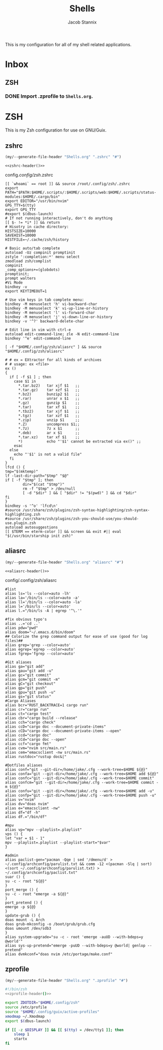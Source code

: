 #+TITLE: Shells
#+AUTHOR: Jacob Stannix
This is my configuration for all of my shell related applications. 

* Inbox
** ZSH
*** DONE Import .zprofile to =Shells.org=.
CLOSED: [2021-09-01 Wed 06:32]

* ZSH
This is my Zsh configuration for use on GNU/Guix.
** zshrc
:PROPERTIES:
:header-args: :tangle config/.config/zsh/.zshrc
:END:
:HEADER:
#+NAME: zshrc-header
#+begin_src emacs-lisp :tangle no
  (my/--generate-file-header "Shells.org" ".zshrc" "#")
#+end_src
#+begin_src shell-script :noweb yes 
  <<zshrc-header()>>
#+end_src
:END:
config/.config/zsh/.zshrc
#+begin_src shell-script 
  [[ `whoami` == root ]] && source /root/.config/zsh/.zshrc
  export PATH="$PATH:$HOME/.scripts/:$HOME/.scripts/web:$HOME/.scripts/status-modules:$HOME/.cargo/bin"
  export EDITOR="/usr/bin/nvim"
  GPG_TTY=$(tty)
  export GPG_TTY
  #export $(dbus-launch)
  # If not running interactively, don't do anything
  [[ $- != *i* ]] && return
  # Hisotry in cache directory:
  HISTSIZE=10000
  SAVEHIST=10000
  HISTFILE=~/.cache/zsh/history
  
  # Basic auto/tab complete
  autoload -Uz compinit promptinit
  zstyle ':completion:*' menu select
  zmodload zsh/complist
  compinit
  _comp_options+=(globdots)
  promptinit; 
  prompt walters
  #Vi Mode
  bindkey -v
  export KEYTIMEOUT=1
  
  # Use vim keys in tab complete menu:
  bindkey -M menuselect 'h' vi-backward-char
  bindkey -M menuselect 'k' vi-up-line-or-history
  bindkey -M menuselect 'l' vi-forward-char
  bindkey -M menuselect 'j' vi-down-line-or-history
  bindkey -v '^?' backward-delete-char
  
  # Edit line in vim with ctrl-e
  autoload edit-command-line; zle -N edit-command-line
  bindkey '^e' edit-command-line
  
  [ -f "$HOME/.config/zsh/aliasrc" ] && source "$HOME/.config/zsh/aliasrc"
  
  # # ex = EXtractor for all kinds of archives
  # # usage: ex <file>
  ex ()
  {
    if [ -f $1 ] ; then
      case $1 in
        ,*.tar.bz2)   tar xjf $1   ;;
        ,*.tar.gz)    tar xzf $1   ;;
        ,*.bz2)       bunzip2 $1   ;;
        ,*.rar)       unrar x $1   ;;
        ,*.gz)        gunzip $1    ;;
        ,*.tar)       tar xf $1    ;;
        ,*.tbz2)      tar xjf $1   ;;
        ,*.tgz)       tar xzf $1   ;;
        ,*.zip)       unzip $1     ;;
        ,*.Z)         uncompress $1;;
        ,*.7z)        7z x $1      ;;
        ,*.deb)       ar x $1      ;;
        ,*.tar.xz)    tar xf $1    ;;
        ,*)           echo "'$1' cannot be extracted via ex()" ;;
      esac
    else
      echo "'$1' is not a valid file"
    fi
  }
  lfcd () {
  tmp="$(mktemp)"
  lf -last-dir-path="$tmp" "$@"
  if [ -f "$tmp" ]; then
          dir="$(cat "$tmp")"
          rm -f "$tmp" > /dev/null
          [ -d "$dir" ] && [ "$dir" != "$(pwd)" ] && cd "$dir"
  fi
  }
  bindkey -s '^o' 'lfcd\n'
  #source /usr/share/zsh/plugins/zsh-syntax-highlighting/zsh-syntax-highlighting.zsh
  #source /usr/share/zsh/plugins/zsh-you-should-use/you-should-use.plugin.zsh
  autoload autosuggestions
  [[ $TERM == eterm-color ]] && screen && exit #|| eval "$(/usr/bin/starship init zsh)"
#+end_src

** aliasrc
:PROPERTIES:
:header-args: :tangle config/.config/zsh/aliasrc
:END:
:HEADER:
#+NAME: aliasrc-header
#+begin_src emacs-lisp :tangle no
  (my/--generate-file-header "Shells.org" "aliasrc" "#")
#+end_src
#+begin_src shell-script :noweb yes 
  <<aliasrc-header()>>
#+end_src
:END:
config/.config/zsh/aliasrc
#+begin_src shell-script 
#list
alias ls='ls --color=auto -lh'
alias la='/bin/ls --color=auto -a'
alias ll='/bin/ls --color=auto -la'
alias l='/bin/ls --color=auto'
alias l.="/bin/ls -A | egrep '^\.'"

#fix obvious typo's
alias ..='cd ..'
alias pdw="pwd"
alias doom="~/.emacs.d/bin/doom"
## Colorize the grep command output for ease of use (good for log files)##
alias grep='grep --color=auto'
alias egrep='egrep --color=auto'
alias fgrep='fgrep --color=auto'

#Git aliases   
alias ga="git add"
alias gau="git add -u"
alias gc="git commit"
alias gcm="git commit -m"
alias gC="git checkout"
alias gp="git push"
alias gpu="git push -u"
alias gs="git status"
#Cargo Aliases
alias bcr="RUST_BACKTRACE=1 cargo run"
alias cr="cargo run"
alias ct="cargo test"
alias cbr="cargo build --release"
alias cch="cargo check"
alias ccD="cargo doc --document-private-items"
alias cCD="cargo doc --document-private-items --open"
alias ccd="cargo doc"
alias cCd="cargo doc --open"
alias ccf="cargo fmt"
alias cvm="nvim src/main.rs"
alias cem="emacsclient -nw src/main.rs" 
alias rustdoc="rustup doc&|"

#Dotfiles aliases
alias conf="git --git-dir=/home/jake/.cfg --work-tree=$HOME ${@}"
alias confa="git --git-dir=/home/jake/.cfg --work-tree=$HOME add ${@}"
alias confc="git --git-dir=/home/jake/.cfg --work-tree=$HOME commit"
alias confcm="git --git-dir=/home/jake/.cfg --work-tree=$HOME commit -m ${@}"
alias confu="git --git-dir=/home/jake/.cfg --work-tree=$HOME add -u"
alias confp="git --git-dir=/home/jake/.cfg --work-tree=$HOME push -u"
alias v="nvim"
alias dv="doas nvim"
alias e="emacsclient -nw"
alias df="df -h"
alias df.="/bin/df"

#mpv
alias vp="mpv --playlist=.playlist"
vps () {
let "var = $1 - 1"
mpv --playlist=.playlist --playlist-start="$var"
}

#admin
alias paclist-gen="pacman -Qqe | sed '/dmenu/d' > ~/.config/archconfig/parulist.txt && comm -12 <(pacman -Slq | sort) <(sort ~/.config/archconfig/parulist.txt) > ~/.config/archconfig/paclist.txt"
suar () {
su -c - root "${@}"
}
port_merge () {
su -c - root "emerge -a ${@}"
}
port_pretend () {
emerge -p ${@}
}
update-grub () {
doas mount -L Arch
doas grub-mkconfig -o /boot/grub/grub.cfg
doas umount /dev/sdb3
}
alias system-upgrade="su -c - root 'emerge -auUD --with-bdeps=y @world'"
alias sys-up-pretend="emerge -puUD --with-bdeps=y @world| genlop --pretend"
alias dvmkconf="doas nvim /etc/portage/make.conf"
#+end_src

** zprofile
:PROPERTIES:
:header-args: :tangle config/.zprofile
:END:
:HEADER:
#+NAME: zprofile-header
#+begin_src emacs-lisp :tangle no
  (my/--generate-file-header "Shells.org" ".zprofile" "#")
#+end_src
#+begin_src sh :noweb yes
  #!/bin/zsh
  <<zprofile-header()>>
#+end_src
:END:
#+begin_src sh
export ZDOTDIR="$HOME/.config/zsh"
source /etc/profile
source "$HOME/.config/guix/active-profiles"
xmodmap ~/.Xmodmap
export $(dbus-launch)

if [[ -z $DISPLAY ]] && [[ $(tty) = /dev/tty1 ]]; then
    sleep 1
    startx
fi
#+end_src

